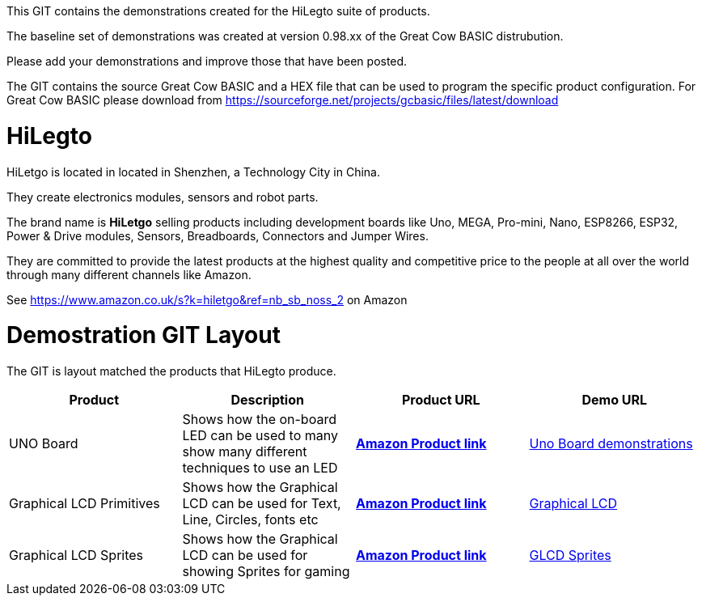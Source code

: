 This GIT contains the demonstrations created for the HiLegto suite of products.

The baseline set of demonstrations was created at version 0.98.xx of the Great Cow BASIC distrubution.

Please add your demonstrations and improve those that have been posted.

The GIT contains the source Great Cow BASIC and a HEX file that can be used to program the specific product configuration.  For Great Cow BASIC please download from https://sourceforge.net/projects/gcbasic/files/latest/download 

# HiLegto

HiLetgo is located in located in Shenzhen, a Technology City in China.

They create electronics modules, sensors and robot parts.

The brand name is *HiLetgo* selling  products including development boards like Uno, MEGA, Pro-mini, Nano, ESP8266, ESP32, Power & Drive modules, Sensors, Breadboards, Connectors and Jumper Wires.

They are committed to provide the latest products at the highest quality and competitive price to the people at all over the world through many different channels like Amazon.

See https://www.amazon.co.uk/s?k=hiletgo&ref=nb_sb_noss_2 on Amazon


# Demostration GIT Layout

The GIT is layout matched the products that HiLegto produce.


[cols="4", options="header"]
|===
|Product
|Description
|Product URL
|Demo URL

|UNO Board
|Shows how the on-board LED can be used to many show many different techniques to use an LED
|https://www.amazon.co.uk/HiLetgo-ATmega328P-Development-Compatible-Straight/dp/B00VY3ZLMO/ref=sr_1_2?keywords=hiletgo+uno&qid=1554040891&s=gateway&sr=8-2[*Amazon Product link*]
|https://github.com/Anobium/HiLetgo/tree/master/code_examples/uno_board[Uno Board demonstrations]

|Graphical LCD Primitives
|Shows how the Graphical LCD can be used for Text, Line, Circles, fonts etc
|https://www.amazon.co.uk/HiLetgo%C2%AE-Display-ILI9341-240X320-Arduino/dp/B0798N3JWD/ref=sr_1_1?keywords=hiletgo+lcd&qid=1554042059&s=gateway&sr=8-1[*Amazon Product link*]
|https://github.com/Anobium/HiLetgo/tree/master/code_examples/grapicalLCD[Graphical LCD]

|Graphical LCD Sprites
|Shows how the Graphical LCD can be used for showing Sprites for gaming
|https://www.amazon.co.uk/HiLetgo%C2%AE-Display-ILI9341-240X320-Arduino/dp/B0798N3JWD/ref=sr_1_1?keywords=hiletgo+lcd&qid=1554042059&s=gateway&sr=8-1[*Amazon Product link*]
|https://github.com/Anobium/HiLetgo/tree/master/code_examples/grapicalsprites[GLCD Sprites]


|===
